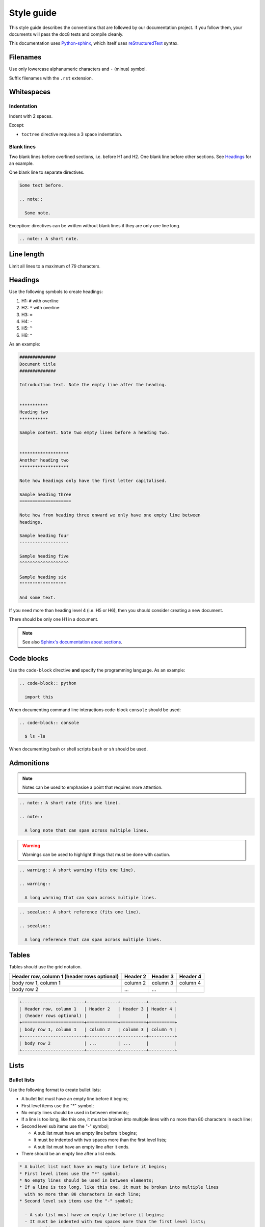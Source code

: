 ***********
Style guide
***********

This style guide describes the conventions that are followed by our
documentation project. If you follow them, your documents will pass the doc8
tests and compile cleanly.

This documentation uses `Python-sphinx <http://sphinx.pocoo.org/>`_, which
itself uses `reStructuredText <http://sphinx-doc.org/rest.html>`_ syntax.

Filenames
=========

Use only lowercase alphanumeric characters and ``-`` (minus) symbol.

Suffix filenames with the ``.rst`` extension.

Whitespaces
===========

Indentation
-----------

Indent with 2 spaces.

Except:

* ``toctree`` directive requires a 3 space indentation.

Blank lines
-----------

Two blank lines before overlined sections, i.e. before H1 and H2.
One blank line before other sections.
See `Headings`_ for an example.

One blank line to separate directives.

.. code-block:: rst

  Some text before.

  .. note::

    Some note.

Exception: directives can be written without blank lines if they are only one
line long.

.. code-block:: rst

  .. note:: A short note.

Line length
===========

Limit all lines to a maximum of 79 characters.

Headings
========

Use the following symbols to create headings:

#. H1: ``#`` with overline
#. H2: ``*`` with overline
#. H3: ``=``
#. H4: ``-``
#. H5: ``^``
#. H6: ``"``

As an example:

.. code-block:: rst

  ##############
  Document title
  ##############

  Introduction text. Note the empty line after the heading.


  ***********
  Heading two
  ***********

  Sample content. Note two empty lines before a heading two.


  *******************
  Another heading two
  *******************

  Note how headings only have the first letter capitalised.

  Sample heading three
  ====================

  Note how from heading three onward we only have one empty line between
  headings.

  Sample heading four
  -------------------

  Sample heading five
  ^^^^^^^^^^^^^^^^^^^

  Sample heading six
  """"""""""""""""""

  And some text.

If you need more than heading level 4 (i.e. H5 or H6), then you should consider
creating a new document.

There should be only one H1 in a document.

.. note::

  See also `Sphinx's documentation about sections
  <http://sphinx.pocoo.org/rest.html#sections>`_.

Code blocks
===========

Use the ``code-block`` directive **and** specify the programming language. As
an example:

.. code-block:: rst

  .. code-block:: python

    import this

When documenting command line interactions code-block ``console`` should be
used:

.. code-block:: rst

  .. code-block:: console

    $ ls -la

When documenting bash or shell scripts ``bash`` or ``sh`` should be used.

Admonitions
===========

.. note:: Notes can be used to emphasise a point that requires more attention.

.. code-block:: rst

  .. note:: A short note (fits one line).

  .. note::

    A long note that can span across multiple lines.

.. warning::

  Warnings can be used to highlight things that must be done with caution.

.. code-block:: rst

  .. warning:: A short warning (fits one line).

  .. warning::

    A long warning that can span across multiple lines.

.. seealso:: See also can be used to refer to other documents.

.. code-block:: rst

  .. seealso:: A short reference (fits one line).

  .. seealso::

    A long reference that can span across multiple lines.

Tables
======

Tables should use the grid notation.

+------------------------+------------+----------+----------+
| Header row, column 1   | Header 2   | Header 3 | Header 4 |
| (header rows optional) |            |          |          |
+========================+============+==========+==========+
| body row 1, column 1   | column 2   | column 3 | column 4 |
+------------------------+------------+----------+----------+
| body row 2             | ...        | ...      |          |
+------------------------+------------+----------+----------+

.. code-block:: rst

  +------------------------+------------+----------+----------+
  | Header row, column 1   | Header 2   | Header 3 | Header 4 |
  | (header rows optional) |            |          |          |
  +========================+============+==========+==========+
  | body row 1, column 1   | column 2   | column 3 | column 4 |
  +------------------------+------------+----------+----------+
  | body row 2             | ...        | ...      |          |
  +------------------------+------------+----------+----------+

Lists
=====

Bullet lists
------------

Use the following format to create bullet lists:

* A bullet list must have an empty line before it begins;
* First level items use the "*" symbol;
* No empty lines should be used in between elements;
* If a line is too long, like this one, it must be broken into multiple lines
  with no more than 80 characters in each line;
* Second level sub items use the "-" symbol;

  - A sub list must have an empty line before it begins;
  - It must be indented with two spaces more than the first level lists;
  - A sub list must have an empty line after it ends.

* There should be an empty line after a list ends.

.. code-block:: rst

  * A bullet list must have an empty line before it begins;
  * First level items use the "*" symbol;
  * No empty lines should be used in between elements;
  * If a line is too long, like this one, it must be broken into multiple lines
    with no more than 80 characters in each line;
  * Second level sub items use the "-" symbol;

    - A sub list must have an empty line before it begins;
    - It must be indented with two spaces more than the first level lists;
    - A sub list must have an empty line after it ends.

  * There should be an empty line after a list ends.

Numbered lists
--------------

Use the following format to create numbered lists:

#. A bullet list must have an empty line before it begins;
#. List items must be auto-numbered using the "#" symbol;
#. No empty lines should be used in between elements;
#. If a line is too long, like this one, it must be broken into multiple lines
   with no more than 80 characters in each line.
#. There should be an empty line after a list ends.

.. code-block:: rst

  #. A bullet list must have an empty line before it begins;
  #. List items must be auto-numbered using the "#" symbol;
  #. No empty lines should be used in between elements;
  #. If a line is too long, like this one, it must be broken into multiple lines
     with no more than 80 characters in each line.
  #. There should be an empty line after a list ends.

Links and references
====================

Use links and references footnotes with the ``target-notes`` directive.
As an example:

.. code-block:: rst

  #############
  Some document
  #############

  Some text which includes links to `Example website`_ and many other links.

  `Example website`_ can be referenced multiple times.

  (... document content...)

  And at the end of the document...

  **********
  References
  **********

  .. target-notes::

  .. _`Example website`: http://www.example.com/
